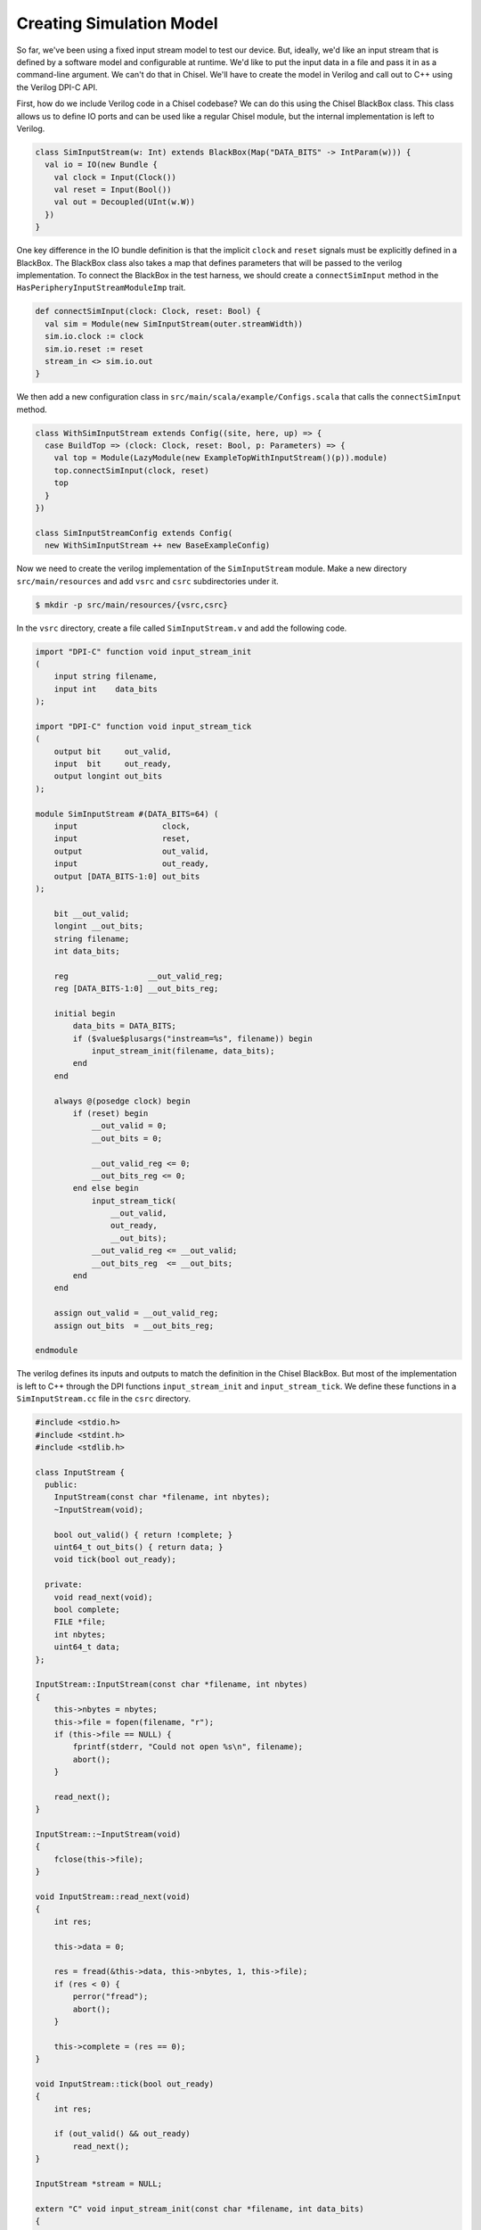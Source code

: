 Creating Simulation Model
=========================

So far, we've been using a fixed input stream model to test our device.
But, ideally, we'd like an input stream that is defined by a software model
and configurable at runtime. We'd like to put the input data in a file and
pass it in as a command-line argument. We can't do that in Chisel.
We'll have to create the model in Verilog and call out to C++ using the
Verilog DPI-C API.

First, how do we include Verilog code in a Chisel codebase? We can do this
using the Chisel BlackBox class. This class allows us to define IO ports and
can be used like a regular Chisel module, but the internal implementation is
left to Verilog.

.. code-block:: scala

    class SimInputStream(w: Int) extends BlackBox(Map("DATA_BITS" -> IntParam(w))) {
      val io = IO(new Bundle {
        val clock = Input(Clock())
        val reset = Input(Bool())
        val out = Decoupled(UInt(w.W))
      })
    }

One key difference in the IO bundle definition is that the implicit ``clock``
and ``reset`` signals must be explicitly defined in a BlackBox. The BlackBox
class also takes a map that defines parameters that will be passed to the
verilog implementation. To connect the BlackBox in the test harness, we should
create a ``connectSimInput`` method in the ``HasPeripheryInputStreamModuleImp``
trait.

.. code-block:: scala

    def connectSimInput(clock: Clock, reset: Bool) {
      val sim = Module(new SimInputStream(outer.streamWidth))
      sim.io.clock := clock
      sim.io.reset := reset
      stream_in <> sim.io.out
    }

We then add a new configuration class in
``src/main/scala/example/Configs.scala`` that calls the ``connectSimInput``
method.

.. code-block:: scala


    class WithSimInputStream extends Config((site, here, up) => {
      case BuildTop => (clock: Clock, reset: Bool, p: Parameters) => {
        val top = Module(LazyModule(new ExampleTopWithInputStream()(p)).module)
        top.connectSimInput(clock, reset)
        top
      }
    })

    class SimInputStreamConfig extends Config(
      new WithSimInputStream ++ new BaseExampleConfig)

Now we need to create the verilog implementation of the ``SimInputStream``
module. Make a new directory ``src/main/resources`` and add ``vsrc`` and ``csrc``
subdirectories under it.

.. code-block:: shell

    $ mkdir -p src/main/resources/{vsrc,csrc}

In the ``vsrc`` directory, create a file called ``SimInputStream.v`` and add
the following code.

.. code-block:: verilog

    import "DPI-C" function void input_stream_init
    (
        input string filename,
        input int    data_bits
    );

    import "DPI-C" function void input_stream_tick
    (
        output bit     out_valid,
        input  bit     out_ready,
        output longint out_bits
    );

    module SimInputStream #(DATA_BITS=64) (
        input                  clock,
        input                  reset,
        output                 out_valid,
        input                  out_ready,
        output [DATA_BITS-1:0] out_bits
    );

        bit __out_valid;
        longint __out_bits;
        string filename;
        int data_bits;

        reg                 __out_valid_reg;
        reg [DATA_BITS-1:0] __out_bits_reg;

        initial begin
            data_bits = DATA_BITS;
            if ($value$plusargs("instream=%s", filename)) begin
                input_stream_init(filename, data_bits);
            end
        end

        always @(posedge clock) begin
            if (reset) begin
                __out_valid = 0;
                __out_bits = 0;

                __out_valid_reg <= 0;
                __out_bits_reg <= 0;
            end else begin
                input_stream_tick(
                    __out_valid,
                    out_ready,
                    __out_bits);
                __out_valid_reg <= __out_valid;
                __out_bits_reg  <= __out_bits;
            end
        end

        assign out_valid = __out_valid_reg;
        assign out_bits  = __out_bits_reg;

    endmodule

The verilog defines its inputs and outputs to match the definition in the
Chisel BlackBox. But most of the implementation is left to C++ through the
DPI functions ``input_stream_init`` and ``input_stream_tick``. We define
these functions in a ``SimInputStream.cc`` file in the ``csrc`` directory.

.. code-block:: c++

    #include <stdio.h>
    #include <stdint.h>
    #include <stdlib.h>

    class InputStream {
      public:
        InputStream(const char *filename, int nbytes);
        ~InputStream(void);

        bool out_valid() { return !complete; }
        uint64_t out_bits() { return data; }
        void tick(bool out_ready);

      private:
        void read_next(void);
        bool complete;
        FILE *file;
        int nbytes;
        uint64_t data;
    };

    InputStream::InputStream(const char *filename, int nbytes)
    {
        this->nbytes = nbytes;
        this->file = fopen(filename, "r");
        if (this->file == NULL) {
            fprintf(stderr, "Could not open %s\n", filename);
            abort();
        }

        read_next();
    }

    InputStream::~InputStream(void)
    {
        fclose(this->file);
    }

    void InputStream::read_next(void)
    {
        int res;

        this->data = 0;

        res = fread(&this->data, this->nbytes, 1, this->file);
        if (res < 0) {
            perror("fread");
            abort();
        }

        this->complete = (res == 0);
    }

    void InputStream::tick(bool out_ready)
    {
        int res;

        if (out_valid() && out_ready)
            read_next();
    }

    InputStream *stream = NULL;

    extern "C" void input_stream_init(const char *filename, int data_bits)
    {
        stream = new InputStream(filename, data_bits/8);
    }

    extern "C" void input_stream_tick(
            unsigned char *out_valid,
            unsigned char out_ready,
            long long     *out_bits)
    {
        stream->tick(out_ready);
        *out_valid = stream->out_valid();
        *out_bits  = stream->out_bits();
    }

In the C++ file, we implement an ``InputStream`` class that takes a file name
as its argument. It opens the file and reads ``nbytes`` from it for every
ready-valid handshake. The ``input_stream_init`` function constructs an
``InputStream`` class and assigns it to a global pointer. The
``input_stream_tick`` function updates the state by calling the ``tick``
method, passing in the inputs from verilog. It then assigns values to the
verilog outputs.

You can now build this new configuration in VCS.

.. code-block:: shell

    $ cd vsim
    $ make CONFIG=SimInputStreamConfig

Now create a file that can be used as the input stream data. Just getting
random bytes from ``/dev/urandom`` would work. Pass this to your simulation
through the ``+instream=`` flag, and you should see the data get printed
out in the ``input-stream.riscv`` test.

.. code-block:: shell

    $ dd if=/dev/urandom of=instream.img bs=32 count=1
    $ hexdump instream.img
    0000000 189b f12a 1cc1 9eb5 b65d bbef 96b6 4949
    0000010 f8c8 636c 76fe 15f3 0665 0ef9 8c5d 3011
    0000020
    $ ./simv-example-SimInputStreamConfig +instream=instream.img ../tests/input-stream.riscv
    9eb51cc1f12a189b
    494996b6bbefb65d
    15f376fe636cf8c8
    30118c5d0ef90665
